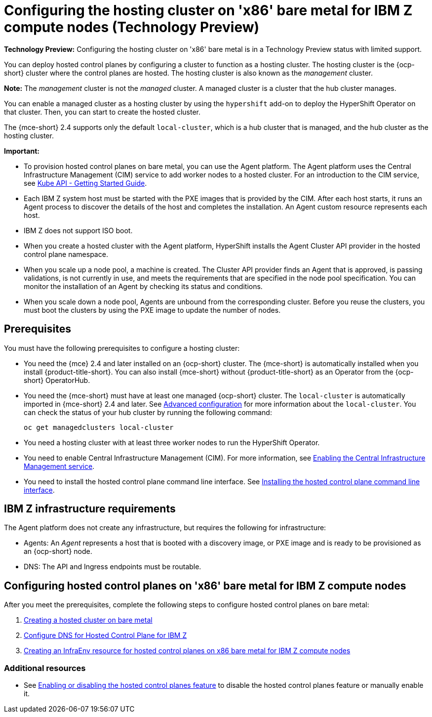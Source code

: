 [#configuring-hosting-service-cluster-ibmz]
= Configuring the hosting cluster on 'x86' bare metal for IBM Z compute nodes (Technology Preview)

**Technology Preview:** Configuring the hosting cluster on 'x86' bare metal is in a Technology Preview status with limited support.

You can deploy hosted control planes by configuring a cluster to function as a hosting cluster. The hosting cluster is the {ocp-short} cluster where the control planes are hosted. The hosting cluster is also known as the _management_ cluster. 

*Note:* The _management_ cluster is not the _managed_ cluster. A managed cluster is a cluster that the hub cluster manages.

You can enable a managed cluster as a hosting cluster by using the `hypershift` add-on to deploy the HyperShift Operator on that cluster. Then, you can start to create the hosted cluster. 

The {mce-short} 2.4 supports only the default `local-cluster`, which is a hub cluster that is managed, and the hub cluster as the hosting cluster.

**Important:**

- To provision hosted control planes on bare metal, you can use the Agent platform. The Agent platform uses the Central Infrastructure Management (CIM) service to add worker nodes to a hosted cluster. For an introduction to the CIM service, see link:https://github.com/openshift/assisted-service/blob/master/docs/hive-integration/kube-api-getting-started.md[Kube API - Getting Started Guide].

- Each IBM Z system host must be started with the PXE images that is provided by the CIM. After each host starts, it runs an Agent process to discover the details of the host and completes the installation. An Agent custom resource represents each host.

- IBM Z does not support ISO boot. 

- When you create a hosted cluster with the Agent platform, HyperShift installs the Agent Cluster API provider in the hosted control plane namespace.

- When you scale up a node pool, a machine is created. The Cluster API provider finds an Agent that is approved, is passing validations, is not currently in use, and meets the requirements that are specified in the node pool specification. You can monitor the installation of an Agent by checking its status and conditions.

- When you scale down a node pool, Agents are unbound from the corresponding cluster. Before you reuse the clusters, you must boot the clusters by using the PXE image to update the number of nodes.

[#hosting-service-cluster-configure-prereq]
== Prerequisites

You must have the following prerequisites to configure a hosting cluster: 

* You need the {mce} 2.4 and later installed on an {ocp-short} cluster. The {mce-short} is automatically installed when you install {product-title-short}. You can also install {mce-short} without {product-title-short} as an Operator from the {ocp-short} OperatorHub.

* You need the {mce-short} must have at least one managed {ocp-short} cluster. The `local-cluster` is automatically imported in {mce-short} 2.4 and later. See xref:../install_upgrade/adv_config_install.adoc#advanced-config-engine[Advanced configuration] for more information about the `local-cluster`. You can check the status of your hub cluster by running the following command:
+
----
oc get managedclusters local-cluster
----

* You need a hosting cluster with at least three worker nodes to run the HyperShift Operator.

* You need to enable Central Infrastructure Management (CIM). For more information, see xref:../cluster_lifecycle/create_infra_env.adoc#enable-cim[Enabling the Central Infrastructure Management service].

* You need to install the hosted control plane command line interface. See xref:../clusters/hosted_control_planes/hosted_install_cli.adoc[Installing the hosted control plane command line interface].

[#infrastructure-reqs-bare-metal]
== IBM Z infrastructure requirements

The Agent platform does not create any infrastructure, but requires the following for infrastructure:

* Agents: An _Agent_ represents a host that is booted with a discovery image, or PXE image and is ready to be provisioned as an {ocp-short} node.

* DNS: The API and Ingress endpoints must be routable.

[#configuring-hcp-bare-metal]
== Configuring hosted control planes on 'x86' bare metal for IBM Z compute nodes

After you meet the prerequisites, complete the following steps to configure hosted control planes on bare metal:

. xref:../hosted_control_planes/hosted_create_bare_metal.adoc#creating-a-hosted-cluster-bm[Creating a hosted cluster on bare metal]
. xref:../hosted_control_planes/config_dns_bare-metal_ibmz.adoc#configuring-dns-hosted-control-plane-ibmz[Configure DNS for Hosted Control Plane for IBM Z]
. xref:../hosted_control_planes/hosted_infraenv_ibmz.adoc#hosted-control-planes-create-infraenv-ibmz[Creating an InfraEnv resource for hosted control planes on x86 bare metal for IBM Z compute nodes]

[#hcp-bare-metal-additional-resources]
=== Additional resources

* See xref:../hosted_control_planes/enable_or_disable_hosted.adoc#enable-or-disable-hosted-control-planes[Enabling or disabling the hosted control planes feature] to disable the hosted control planes feature or manually enable it.
